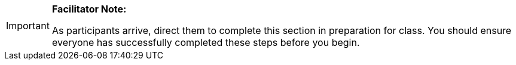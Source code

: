 [IMPORTANT]
====
*Facilitator Note:*

As participants arrive, direct them to complete this section in preparation for class.
You should ensure everyone has successfully completed these steps before you begin.
====

